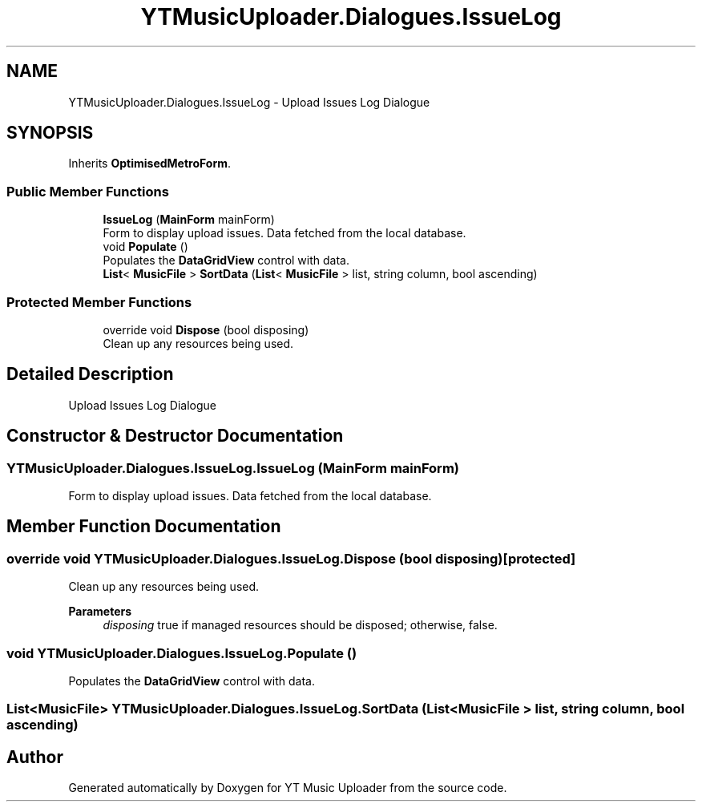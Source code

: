 .TH "YTMusicUploader.Dialogues.IssueLog" 3 "Thu Dec 31 2020" "YT Music Uploader" \" -*- nroff -*-
.ad l
.nh
.SH NAME
YTMusicUploader.Dialogues.IssueLog \- Upload Issues Log Dialogue  

.SH SYNOPSIS
.br
.PP
.PP
Inherits \fBOptimisedMetroForm\fP\&.
.SS "Public Member Functions"

.in +1c
.ti -1c
.RI "\fBIssueLog\fP (\fBMainForm\fP mainForm)"
.br
.RI "Form to display upload issues\&. Data fetched from the local database\&. "
.ti -1c
.RI "void \fBPopulate\fP ()"
.br
.RI "Populates the \fBDataGridView\fP control with data\&. "
.ti -1c
.RI "\fBList\fP< \fBMusicFile\fP > \fBSortData\fP (\fBList\fP< \fBMusicFile\fP > list, string column, bool ascending)"
.br
.in -1c
.SS "Protected Member Functions"

.in +1c
.ti -1c
.RI "override void \fBDispose\fP (bool disposing)"
.br
.RI "Clean up any resources being used\&. "
.in -1c
.SH "Detailed Description"
.PP 
Upload Issues Log Dialogue 


.SH "Constructor & Destructor Documentation"
.PP 
.SS "YTMusicUploader\&.Dialogues\&.IssueLog\&.IssueLog (\fBMainForm\fP mainForm)"

.PP
Form to display upload issues\&. Data fetched from the local database\&. 
.SH "Member Function Documentation"
.PP 
.SS "override void YTMusicUploader\&.Dialogues\&.IssueLog\&.Dispose (bool disposing)\fC [protected]\fP"

.PP
Clean up any resources being used\&. 
.PP
\fBParameters\fP
.RS 4
\fIdisposing\fP true if managed resources should be disposed; otherwise, false\&.
.RE
.PP

.SS "void YTMusicUploader\&.Dialogues\&.IssueLog\&.Populate ()"

.PP
Populates the \fBDataGridView\fP control with data\&. 
.SS "\fBList\fP<\fBMusicFile\fP> YTMusicUploader\&.Dialogues\&.IssueLog\&.SortData (\fBList\fP< \fBMusicFile\fP > list, string column, bool ascending)"


.SH "Author"
.PP 
Generated automatically by Doxygen for YT Music Uploader from the source code\&.
